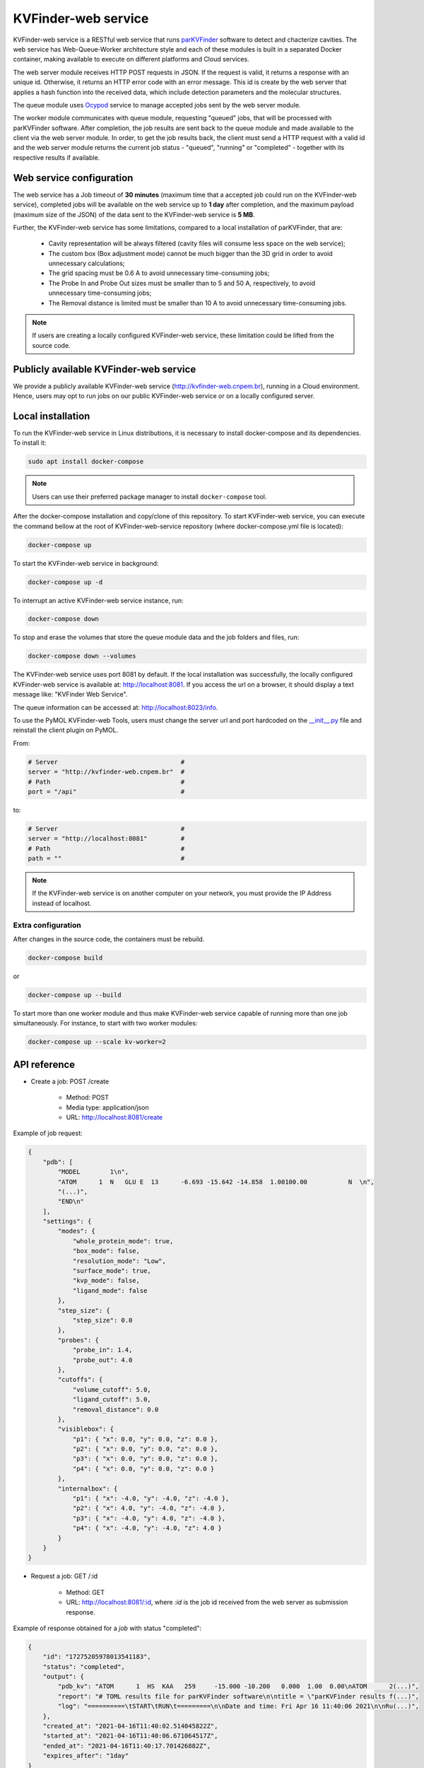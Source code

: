 .. _parKVFinder: https://github.com/LBC-LNBio/parKVFinder

.. _Ocypod: https://github.com/davechallis/ocypod

.. _kvfinder-web-service:

KVFinder-web service
####################

KVFinder-web service is a RESTful web service that runs `parKVFinder`_ software to detect and chacterize cavities. The web service has Web-Queue-Worker architecture style and each of these modules is built in a separated Docker container, making available to execute on different platforms and Cloud services. 

The web server module receives HTTP POST requests in JSON. If the request is valid, it returns a response with an unique id. Otherwise, it returns an HTTP error code with an error message. This id is create by the web server that applies a hash function into the received data, which include detection parameters and the molecular structures. 

The queue module uses `Ocypod`_ service to manage accepted jobs sent by the web server module.

The worker module communicates with queue module, requesting "queued" jobs, that will be processed with parKVFinder software. After completion, the job results are sent back to the queue module and made available to the client via the web server module. In order, to get the job results back, the client must send a HTTP request with a valid id and the web server module returns the current job status - "queued", "running" or "completed" - together with its respective results if available.

Web service configuration
=========================

The web service has a Job timeout of **30 minutes** (maximum time that a accepted job could run on the KVFinder-web service), completed jobs will be available on the web service up to **1 day** after completion, and the maximum payload (maximum size of the JSON) of the data sent to the KVFinder-web service is **5 MB**.

Further, the KVFinder-web service has some limitations, compared to a local installation of parKVFinder, that are:

    - Cavity representation will be always filtered (cavity files will consume less space on the web service);
    - The custom box (Box adjustment mode) cannot be much bigger than the 3D grid in order to avoid unnecessary calculations;
    - The grid spacing must be 0.6 A to avoid unnecessary time-consuming jobs;
    - The Probe In and Probe Out sizes must be smaller than to 5 and 50 A, respectively, to avoid unnecessary time-consuming jobs;
    - The Removal distance is limited must be smaller than 10 A to avoid unnecessary time-consuming jobs.

.. note:: 

    If users are creating a locally configured KVFinder-web service, these limitation could be lifted from the source code.

Publicly available KVFinder-web service
=======================================

We provide a publicly available KVFinder-web service (http://kvfinder-web.cnpem.br), running in a Cloud environment. Hence, users may opt to run jobs on our public KVFinder-web service or on a locally configured server.

Local installation
==================

To run the KVFinder-web service in Linux distributions, it is necessary to install docker-compose and its dependencies. To install it:

.. code-block:: bash

    sudo apt install docker-compose

.. note::

    Users can use their preferred package manager to install ``docker-compose`` tool.

After the docker-compose installation and copy/clone of this repository. To start KVFinder-web service, you can execute the command bellow at the root  of KVFinder-web-service repository (where docker-compose.yml file is located):

.. code-block:: bash
    
    docker-compose up

To start the KVFinder-web service in background:

.. code-block:: bash
    
    docker-compose up -d

To interrupt an active KVFinder-web service instance, run:

.. code-block:: bash
    
    docker-compose down

To stop and erase the volumes that store the queue module data and the job folders and files, run:

.. code-block:: bash

    docker-compose down --volumes

The KVFinder-web service uses port 8081 by default. If the local installation was successfully, the locally configured KVFinder-web service is available at: http://localhost:8081. If you access the url on a browser, it should display a text message like: "KVFinder Web Service".

The queue information can be accessed at: http://localhost:8023/info.

To use the PyMOL KVFinder-web Tools, users must change the server url and port hardcoded on the `__init__.py <https://github.com/LBC-LNBio/PyMOL-KVFinder-web-Tools/blob/main/PyMOL-KVFinder-web-tools/__init__.py>`_ file and reinstall the client plugin on PyMOL.

From:

.. code-block:: bash

    # Server                                 #
    server = "http://kvfinder-web.cnpem.br"  #
    # Path                                   #
    port = "/api"                            #

to:

.. code-block:: bash

    # Server                                 #
    server = "http://localhost:8081"         #
    # Path                                   #
    path = ""                                #

.. note:: 

    If the KVFinder-web service is on another computer on your network, you must provide the IP Address instead of localhost.

Extra configuration
-------------------

After changes in the source code, the containers must be rebuild.

.. code-block:: bash
    
    docker-compose build

or

.. code-block:: bash

    docker-compose up --build

To start more than one worker module and thus make KVFinder-web service capable of running more than one job simultaneously. For instance, to start with two worker modules:

.. code-block:: bash

    docker-compose up --scale kv-worker=2

API reference
=============

- Create a job: POST /create
    
    - Method: POST
    - Media type: application/json
    - URL: http://localhost:8081/create

Example of job request:

.. code-block:: json

    {
        "pdb": [
            "MODEL        1\n",
            "ATOM      1  N   GLU E  13      -6.693 -15.642 -14.858  1.00100.00           N  \n",
            "(...)",
            "END\n"
        ],
        "settings": {
            "modes": {
                "whole_protein_mode": true,
                "box_mode": false,
                "resolution_mode": "Low",
                "surface_mode": true,
                "kvp_mode": false,
                "ligand_mode": false
            },
            "step_size": {
                "step_size": 0.0
            },
            "probes": {
                "probe_in": 1.4,
                "probe_out": 4.0
            },
            "cutoffs": {
                "volume_cutoff": 5.0,
                "ligand_cutoff": 5.0,
                "removal_distance": 0.0
            },
            "visiblebox": {
                "p1": { "x": 0.0, "y": 0.0, "z": 0.0 },
                "p2": { "x": 0.0, "y": 0.0, "z": 0.0 },
                "p3": { "x": 0.0, "y": 0.0, "z": 0.0 },
                "p4": { "x": 0.0, "y": 0.0, "z": 0.0 }
            },
            "internalbox": {
                "p1": { "x": -4.0, "y": -4.0, "z": -4.0 },
                "p2": { "x": 4.0, "y": -4.0, "z": -4.0 },
                "p3": { "x": -4.0, "y": 4.0, "z": -4.0 },
                "p4": { "x": -4.0, "y": -4.0, "z": 4.0 }
            }
        }
    }

- Request a job: GET /:id

    - Method: GET
    - URL: http://localhost:8081/:id, where *:id* is the job id received from the web server as submission response.

Example of response obtained for a *job* with status "completed":

.. code-block:: json

    {
        "id": "17275205978013541183",
        "status": "completed",
        "output": {
            "pdb_kv": "ATOM      1  HS  KAA   259     -15.000 -10.200   0.000  1.00  0.00\nATOM      2(...)",
            "report": "# TOML results file for parKVFinder software\n\ntitle = \"parKVFinder results f(...)",
            "log": "==========\tSTART\tRUN\t=========\n\nDate and time: Fri Apr 16 11:40:06 2021\n\nRu(...)",
        },
        "created_at": "2021-04-16T11:40:02.514045822Z",
        "started_at": "2021-04-16T11:40:06.671064517Z",
        "ended_at": "2021-04-16T11:40:17.701426882Z",
        "expires_after": "1day"
    }

- Retrieve a job input: GET /retrieve-input/:id*

  - Method: GET
  - URL: [http://localhost:8081/retrieve-input/:id](http://localhost:8081/retrieve-input/:id)
  

Where *:id*  is the job id received from the server as submission response.

Example of response obtained for a requested *job* input:

.. code-block:: json

    {
        "id": "17275205978013541183",
        "input": {
            "pdb": "ATOM   25  OD1 ASP E 323       0.497  12.598  16.506  1.00 40.80           O  \nATOM      26(...)",
            "pdb_ligand": null,
            "settings": {
                "modes": {
                    "whole_protein_mode": true,
                    "box_mode": false,
                    "resolution_mode": "Low",
                    "surface_mode": true,
                    "kvp_mode": false,
                    "ligand_mode": false
                },
                "step_size": {
                    "step_size": 0.0
                },
                "probes": {
                    "probe_in": 1.4,
                    "probe_out": 4.0
                },
                "cutoffs": {
                    "volume_cutoff": 5.0,
                    "ligand_cutoff": 5.0,
                    "removal_distance": 0.0
                },
                "visiblebox": {
                    "p1": { "x": 0.0, "y": 0.0, "z": 0.0 },
                    "p2": { "x": 0.0, "y": 0.0, "z": 0.0 },
                    "p3": { "x": 0.0, "y": 0.0, "z": 0.0 },
                    "p4": { "x": 0.0, "y": 0.0, "z": 0.0 }
                },
                "internalbox": {
                    "p1": { "x": -4.0, "y": -4.0, "z": -4.0 },
                    "p2": { "x": 4.0, "y": -4.0, "z": -4.0 },
                    "p3": { "x": -4.0, "y": 4.0, "z": -4.0 },
                    "p4": { "x": -4.0, "y": -4.0, "z": 4.0 }
                }
            },
        },
        "created_at": "2022-01-25T19:32:13.572099997Z",
    }

.. note:: 

    If the KVFinder-web service is on another computer on your network, you must provide the IP Address instead of localhost.
